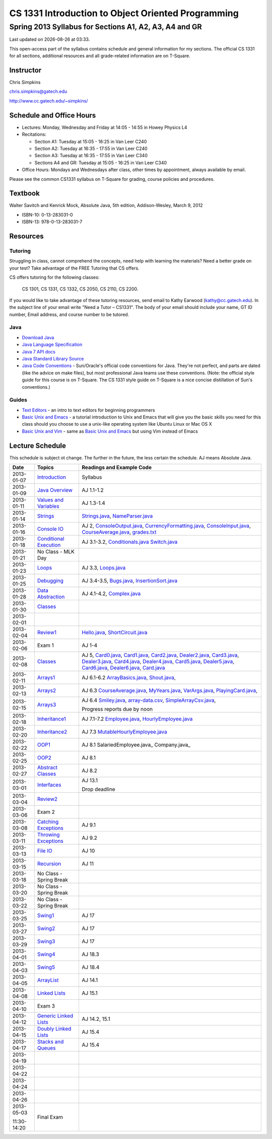 .. |date| date::
.. |time| date:: %H:%M


===================================================
CS 1331 Introduction to Object Oriented Programming
===================================================
-------------------------------------------------------
Spring 2013 Syllabus for Sections A1, A2, A3, A4 and GR
-------------------------------------------------------

Last updated on |date| at |time|.

This open-access part of the syllabus contains schedule and general information for my sections.  The official CS 1331 for all sections, additional resources and all grade-related information are on T-Square.


Instructor
==========

Chris Simpkins

chris.simpkins@gatech.edu

http://www.cc.gatech.edu/~simpkins/

Schedule and Office Hours
=========================

- Lectures: Monday, Wednesday and Friday at 14:05 - 14:55 in Howey Physics L4

- Recitations:

  - Section A1: Tuesday at 15:05 - 16:25 in Van Leer C240
  - Section A2: Tuesday at 16:35 - 17:55 in Van Leer C240
  - Section A3: Tuesday at 16:35 - 17:55 in Van Leer C340
  - Sections A4 and GR: Tuesday at 15:05 - 16:25 in Van Leer C340

- Office Hours: Mondays and Wednesdays after class, other times by
  appointment, always available by email.

Please see the common CS1331 syllabus on T-Square for grading, course policies and procedures.


Textbook
========

Walter Savitch and Kenrick Mock, Absolute Java, 5th edition, Addison-Wesley, March 9, 2012
      
- ISBN-10: 0-13-283031-0
- ISBN-13: 978-0-13-283031-7

Resources
=========

Tutoring
--------

Struggling in class,  cannot comprehend the concepts,  need help with learning the materials?   Need a better grade on your test?  Take advantage of the FREE Tutoring that CS offers.

CS offers tutoring for the following classes:

  CS 1301, CS 1331, CS 1332, CS 2050, CS 2110,  CS 2200.
 
If you would like to take advantage of these tutoring resources, send email to Kathy Earwood (kathy@cc.gatech.edu). In the subject line of your email write  "Need a Tutor – CS1331".  The body of your email should include your name, GT ID number, Email address, and course number to be tutored.


Java
----

- `Download Java`_ 
- `Java Language Specification`_
- `Java 7 API docs`_
- `Java Standard Library Source`_
- `Java Code Conventions`_ - Sun/Oracle's official code conventions for Java.  They're not perfect, and parts are dated (like the advice on make files), but most professional Java teams use these conventions. (Note: the official style guide for this course is on T-Square.  The CS 1331 style guide on T-Square is a nice concise distillation of Sun's conventions.)

Guides
------

- `Text Editors`_ - an intro to text editors for beginning programmers
- `Basic Unix and Emacs`_ - a tutorial introduction to Unix and Emacs
  that will give you the basic skills you need for this class should you choose to use a unix-like operating system like Ubuntu Linux or Mac OS X
- `Basic Unix and Vim`_ - same as `Basic Unix and Emacs`_ but using
  Vim instead of Emacs

Lecture Schedule
================

This schedule is subject ot change.  The further in the future, the less certain the schedule.  AJ means Absolute Java.

+------------+------------------------------+---------------------------------+
| Date       |  Topics                      | Readings and Example Code       |
+============+==============================+=================================+
| 2013-01-07 | Introduction_                | Syllabus                        |
+------------+------------------------------+---------------------------------+
| 2013-01-09 | `Java Overview`_             | AJ 1.1-1.2                      |
+------------+------------------------------+---------------------------------+
| 2013-01-11 | `Values and Variables`_      | AJ 1.3-1.4                      |
+------------+------------------------------+---------------------------------+
| 2013-01-14 | Strings_                     | Strings.java_, NameParser.java_ |
+------------+------------------------------+---------------------------------+
| 2013-01-16 | `Console IO`_                | AJ 2, ConsoleOutput.java_,      |
|            |                              | CurrencyFormatting.java_,       |
|            |                              | ConsoleInput.java_,             |
|            |                              | CourseAverage.java_,            |
|            |                              | grades.txt_                     |
+------------+------------------------------+---------------------------------+
| 2013-01-18 | `Conditional Execution`_     | AJ 3.1-3.2, Conditionals.java_  |
|            |                              | Switch.java_                    |
+------------+------------------------------+---------------------------------+
| 2013-01-21 |  No Class - MLK Day          |                                 |
+------------+------------------------------+---------------------------------+
| 2013-01-23 | Loops_                       | AJ 3.3, Loops.java_             |
+------------+------------------------------+---------------------------------+
| 2013-01-25 | Debugging_                   | AJ 3.4-3.5, Bugs.java_,         |
|            |                              | InsertionSort.java_             |
+------------+------------------------------+---------------------------------+
| 2013-01-28 | `Data Abstraction`_          | AJ 4.1-4.2, Complex.java_       |
+------------+------------------------------+---------------------------------+
| 2013-01-30 | Classes_                     |                                 |
+------------+------------------------------+---------------------------------+
| 2013-02-01 |                              |                                 |
+------------+------------------------------+---------------------------------+
| 2013-02-04 | Review1_                     | Hello.java_, ShortCircuit.java_ |
+------------+------------------------------+---------------------------------+
| 2013-02-06 | Exam 1                       | AJ 1-4                          |
+------------+------------------------------+---------------------------------+
| 2013-02-08 | Classes_                     | AJ 5, Card0.java_,              |
|            |                              | Card1.java_,                    |
|            |                              | Card2.java_, Dealer2.java_,     |
|            |                              | Card3.java_, Dealer3.java_,     |
|            |                              | Card4.java_, Dealer4.java_,     |
|            |                              | Card5.java_, Dealer5.java_,     |
|            |                              | Card6.java_, Dealer6.java_,     |
|            |                              | Card.java_                      |
+------------+------------------------------+---------------------------------+
| 2013-02-11 | Arrays1_                     | AJ 6.1-6.2                      |
|            |                              | ArrayBasics.java_,              |
|            |                              | Shout.java_,                    |
+------------+------------------------------+---------------------------------+
| 2013-02-13 | Arrays2_                     | AJ 6.3                          |
|            |                              | CourseAverage.java_,            |
|            |                              | MyYears.java_,                  |
|            |                              | VarArgs.java_,                  |
|            |                              | PlayingCard.java_,              |
+------------+------------------------------+---------------------------------+
| 2013-02-15 | Arrays3_                     | AJ 6.4                          |
|            |                              | Smiley.java_,                   |
|            |                              | array-data.csv_,                |
|            |                              | SimpleArrayCsv.java_,           |
|            |                              |                                 |
|            |                              | Progress reports due by noon    |
+------------+------------------------------+---------------------------------+
| 2013-02-18 | Inheritance1_                | AJ 7.1-7.2                      |
|            |                              | Employee.java_,                 |
|            |                              | HourlyEmployee.java_            |
+------------+------------------------------+---------------------------------+
| 2013-02-20 | Inheritance2_                | AJ 7.3                          |
|            |                              | MutableHourlyEmployee.java_     |
+------------+------------------------------+---------------------------------+
| 2013-02-22 | OOP1_                        | AJ 8.1                          |
|            |                              | SalariedEmployee.java_          |
|            |                              | Company.java_                   |
+------------+------------------------------+---------------------------------+
| 2013-02-25 | OOP2_                        | AJ 8.1                          |
+------------+------------------------------+---------------------------------+
| 2013-02-27 | `Abstract Classes`_          | AJ 8.2                          |
+------------+------------------------------+---------------------------------+
| 2013-03-01 | Interfaces_                  | AJ 13.1                         |
|            |                              |                                 |
|            |                              | Drop deadline                   |
+------------+------------------------------+---------------------------------+
| 2013-03-04 | Review2_                     |                                 |
+------------+------------------------------+---------------------------------+
| 2013-03-06 | Exam 2                       |                                 |
+------------+------------------------------+---------------------------------+
| 2013-03-08 | `Catching Exceptions`_       | AJ 9.1                          |
+------------+------------------------------+---------------------------------+
| 2013-03-11 | `Throwing Exceptions`_       | AJ 9.2                          |
+------------+------------------------------+---------------------------------+
| 2013-03-13 | `File IO`_                   | AJ 10                           |
+------------+------------------------------+---------------------------------+
| 2013-03-15 | Recursion_                   | AJ 11                           |
+------------+------------------------------+---------------------------------+
| 2013-03-18 | No Class - Spring Break      |                                 |
+------------+------------------------------+---------------------------------+
| 2013-03-20 | No Class - Spring Break      |                                 |
+------------+------------------------------+---------------------------------+
| 2013-03-22 | No Class - Spring Break      |                                 |
+------------+------------------------------+---------------------------------+
| 2013-03-25 | Swing1_                      | AJ 17                           |
+------------+------------------------------+---------------------------------+
| 2013-03-27 | Swing2_                      | AJ 17                           |
+------------+------------------------------+---------------------------------+
| 2013-03-29 | Swing3_                      | AJ 17                           |
+------------+------------------------------+---------------------------------+
| 2013-04-01 | Swing4_                      | AJ 18.3                         |
+------------+------------------------------+---------------------------------+
| 2013-04-03 | Swing5_                      | AJ 18.4                         |
+------------+------------------------------+---------------------------------+
| 2013-04-05 | ArrayList_                   | AJ 14.1                         |
+------------+------------------------------+---------------------------------+
| 2013-04-08 | `Linked Lists`_              | AJ 15.1                         |
+------------+------------------------------+---------------------------------+
| 2013-04-10 | Exam 3                       |                                 |
+------------+------------------------------+---------------------------------+
| 2013-04-12 | `Generic Linked Lists`_      | AJ 14.2, 15.1                   |
+------------+------------------------------+---------------------------------+
| 2013-04-15 | `Doubly Linked Lists`_       | AJ 15.4                         |
+------------+------------------------------+---------------------------------+
| 2013-04-17 | `Stacks and Queues`_         | AJ 15.4                         |
+------------+------------------------------+---------------------------------+
| 2013-04-19 |                              |                                 |
+------------+------------------------------+---------------------------------+
| 2013-04-22 |                              |                                 |
+------------+------------------------------+---------------------------------+
| 2013-04-24 |                              |                                 |
+------------+------------------------------+---------------------------------+
| 2013-04-26 |                              |                                 |
+------------+------------------------------+---------------------------------+
| 2013-05-03 | Final Exam                   |                                 |
|            |                              |                                 |
| 11:30-14:20|                              |                                 |
+------------+------------------------------+---------------------------------+


.. Slides

.. _Introduction: ../slides/introduction.pdf
.. _`Java Overview`: ../slides/java-overview.pdf
.. _`Values and Variables`: ../slides/values-variables.pdf
.. _Strings: ../slides/strings.pdf
.. _`Console IO`: ../slides/console-io.pdf
.. _`Conditional Execution`: ../slides/conditional-execution.pdf
.. _Loops: ../slides/loops.pdf
.. _Debugging: ../slides/debugging.pdf
.. _`Data Abstraction`: ../slides/data-abstraction.pdf
.. _Classes: ../slides/classes.pdf
.. _Review1: ../slides/review1.pdf
.. _Arrays1: ../slides/arrays1.pdf
.. _Arrays2: ../slides/arrays2.pdf
.. _Arrays3: ../slides/arrays3.pdf
.. _Inheritance1: ../slides/inheritance1.pdf
.. _Inheritance2: ../slides/inheritance2.pdf
.. _OOP1: ../slides/oop1.pdf
.. _OOP2: ../slides/oop2.pdf
.. _`Abstract Classes`: ../slides/abstract-classes.pdf
.. _Interfaces: ../slides/interfaces.pdf
.. _Review2: ../slides/review2.pdf
.. _`Catching Exceptions`: ../slides/catching-exceptions.pdf
.. _`Throwing Exceptions`: ../slides/throwing-exceptions.pdf
.. _`File IO`: ../slides/file-io.pdf
.. _Recursion: ../slides/recursion.pdf
.. _Swing1: ../slides/swing1.pdf
.. _Swing2: ../slides/swing2.pdf
.. _Swing3: ../slides/swing3.pdf
.. _Swing4: ../slides/swing4.pdf
.. _Swing5: ../slides/swing5.pdf
.. _ArrayList: ../slides/arraylist.pdf
.. _`Linked Lists`: ../slides/linked-lists.pdf
.. _`Generic Linked Lists`: ../slides/generic-linked-lists.pdf
.. _`Doubly Linked Lists`: ..slides/doubly-linked-lists.pdf
.. _`Stacks and Queues`: ../slides/stacks-queues.pdf 


.. Example code

.. _Strings.java: ../code/Strings.java
.. _NameParser.java: ../code/NameParser.java
.. _ConsoleInput.java: ../code/ConsoleInput.java
.. _ConsoleOutput.java: ../code/ConsoleOutput.java
.. _CurrencyFormatting.java: ../code/CurrencyFormatting.java
.. _CourseAverage.java: ../code/CourseAverage.java
.. _grades.txt: ../code/grades.txt
.. _Conditionals.java: ../code/Conditionals.java
.. _Switch.java: ../code/Switch.java
.. _Loops.java: ../code/Loops.java
.. _Bugs.java: ../code/Bugs.java
.. _InsertionSort.java: ../code/InsertionSort.java
.. _Complex.java: ../code/Complex.java
.. _Hello.java: ../code/Hello.java
.. _ShortCircuit.java: ../code/ShortCircuit.java
.. _Card0.java: ../code/Card0.java
.. _Card1.java: ../code/Card1.java
.. _Card2.java: ../code/Card2.java
.. _Card3.java: ../code/Card3.java
.. _Card4.java: ../code/Card4.java
.. _Card5.java: ../code/Card5.java
.. _Card6.java: ../code/Card6.java
.. _Dealer2.java: ../code/Dealer2.java
.. _Dealer3.java: ../code/Dealer3.java
.. _Dealer4.java: ../code/Dealer4.java
.. _Dealer5.java: ../code/Dealer5.java
.. _Dealer6.java: ../code/Dealer6.java
.. _Card.java: ../code/Card.java
.. _ArrayBasics.java: ../code/ArrayBasics.java
.. _Shout.java: ../code/Shout.java
.. _ArrayParameters.java: ../code/ArrayParameters.java
.. _MyYears.java: ../code/MyYears.java
.. _VarArgs.java: ../code/VarArgs.java
.. _PlayingCard.java: ../code/PlayingCard.java
.. _Smiley.java: ../code/Smiley.java
.. _SimpleArrayCsv.java: ../code/SimpleArrayCsv.java
.. _array-data.csv: ../code/array-data.csv
.. _Employee.java: ../code/Employee.java
.. _HourlyEmployee.java: ../code/HourlyEmployee.java
.. _MutableHourlyEmployee.java: ../code/MutableHourlyEmployee.java

.. Resources

.. _`Download Java`: http://www.java.com/
.. _`Java Language Specification`: http://docs.oracle.com/javase/specs/
.. _`Java 7 API docs`: http://docs.oracle.com/javase/7/docs/api/
.. _`Java Standard Library Source`: http://simpkins.org/java-lib-src/
.. _`Java Code Conventions`: http://www.oracle.com/technetwork/java/codeconv-138413.html
.. _`Learn UNIX in 10 Minutes`: http://freeengineer.org/learnUNIXin10minutes.html
.. _`A Beginner's Guide to the UNIX Command Line`: https://www.osc.edu/supercomputing/unix-cmds
.. _Ubuntu: http://www.ubuntu.com
.. _`Text Editors`: ../guides/text-editors.html
.. _`Basic Unix and Emacs`: ../guides/unix-emacs.html
.. _`Basic Unix and Vim`: ../guides/unix-vi.html

